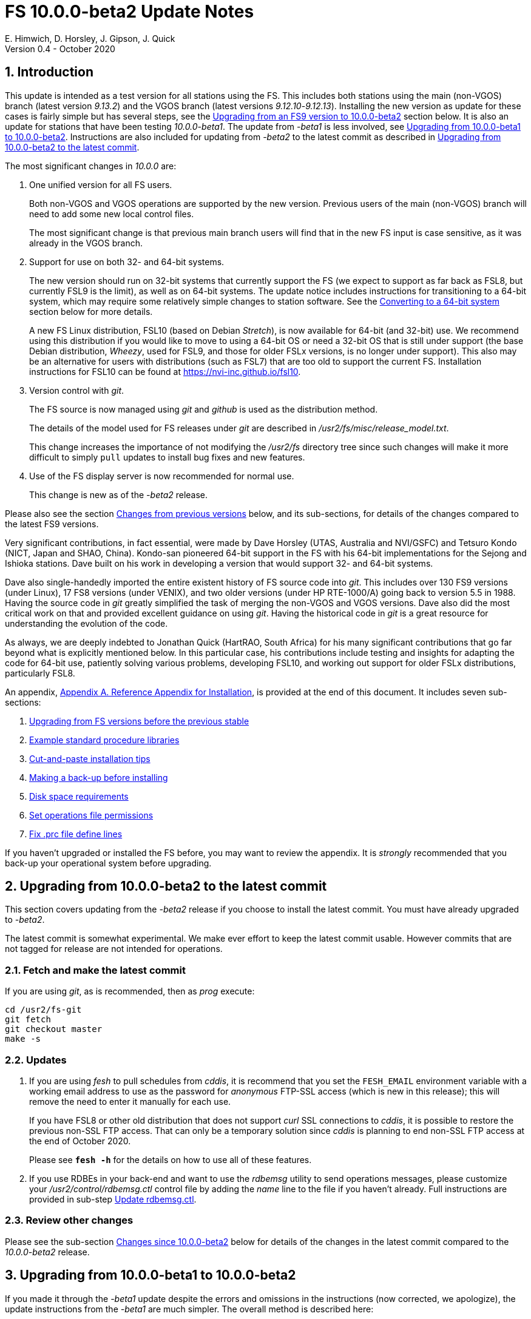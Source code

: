 //
// Copyright (c) 2020 NVI, Inc.
//
// This file is part of VLBI Field System
// (see http://github.com/nvi-inc/fs).
//
// This program is free software: you can redistribute it and/or modify
// it under the terms of the GNU General Public License as published by
// the Free Software Foundation, either version 3 of the License, or
// (at your option) any later version.
//
// This program is distributed in the hope that it will be useful,
// but WITHOUT ANY WARRANTY; without even the implied warranty of
// MERCHANTABILITY or FITNESS FOR A PARTICULAR PURPOSE.  See the
// GNU General Public License for more details.
//
// You should have received a copy of the GNU General Public License
// along with this program. If not, see <http://www.gnu.org/licenses/>.
//

= FS 10.0.0-beta2 Update Notes
E. Himwich, D. Horsley, J. Gipson, J. Quick
Version 0.4 - October 2020

//:hide-uri-scheme:
:sectnums:
:sectnumlevels: 4
:experimental:

:toc:
:toclevels: 4

== Introduction

This update is intended as a test version for all stations using the
FS. This includes both stations using the main (non-VGOS) branch
(latest version _9.13.2_) and the VGOS branch (latest versions
_9.12.10_-_9.12.13_). Installing the new version as update for these
cases is fairly simple but has several steps, see the
<<Upgrading from an FS9 version to 10.0.0-beta2>>
section below.
It is also an update for stations that have been
testing _10.0.0-beta1_. The update from
_-beta1_ is less involved, see
<<Upgrading from 10.0.0-beta1 to 10.0.0-beta2>>.
Instructions are also included for updating from _-beta2_ to
the latest commit as described in
<<Upgrading from 10.0.0-beta2 to the latest commit>>.

The most significant changes in _10.0.0_ are:

. One unified version for all FS users.

+

Both non-VGOS and VGOS operations are supported by the new version.
Previous users of the main (non-VGOS) branch will need to add some new
local control files.

+

The most significant change is that previous main branch users will
find that in the new FS input is case sensitive, as it was already
in the VGOS branch.

. Support for use on both 32- and 64-bit systems.

+

The new version should run on 32-bit systems that currently support
the FS (we expect to support as far back as FSL8, but currently FSL9
is the limit), as well as on 64-bit systems. The update notice
includes instructions for transitioning to a 64-bit system, which may
require some relatively simple changes to station software. See the
<<Converting to a 64-bit system>> section below for more details.

+

A new FS Linux distribution, FSL10 (based on Debian _Stretch_), is now
available for 64-bit (and 32-bit) use. We recommend using this
distribution if you would like to move to using a 64-bit OS or need a
32-bit OS that is still under support (the base Debian distribution,
_Wheezy_, used for FSL9, and those for older FSLx versions, is no longer under
support). This also may be an alternative for users with distributions
(such as FSL7) that are too old to support the current FS.  Installation
instructions for FSL10 can be found at
<https://nvi-inc.github.io/fsl10>.

+

. Version control with _git_.

+

The FS source is now managed using _git_ and _github_ is used as
the distribution method.

+

The details of the model used for FS releases under _git_ are
described in _/usr2/fs/misc/release_model.txt_.

+

This change increases the importance of not modifying the
_/usr2/fs_ directory tree since such changes will make it more
difficult to simply `pull` updates to install bug fixes and new
features.

. Use of the FS display server is now recommended for normal use.

+

This change is new as of the _-beta2_ release.

Please also see the section <<Changes from previous versions>> below,
and its sub-sections, for details of the changes compared to the
latest FS9 versions.

Very significant contributions, in fact essential, were made by Dave
Horsley (UTAS, Australia and NVI/GSFC) and Tetsuro Kondo (NICT, Japan
and SHAO, China). Kondo-san pioneered 64-bit support in the FS with
his 64-bit implementations for the Sejong and Ishioka stations. Dave
built on his work in developing a version that would support 32- and
64-bit systems.

Dave also single-handedly imported the entire existent history of FS
source code into _git_. This includes over 130 FS9 versions (under
Linux), 17 FS8 versions (under VENIX), and two older versions (under HP
RTE-1000/A) going back to version 5.5 in 1988.  Having the source code
in _git_ greatly simplified the task of merging the non-VGOS and VGOS
versions. Dave also did the most critical work on that and provided
excellent guidance on using _git_. Having the historical code in _git_
is a great resource for understanding the evolution of the code.

As always, we are deeply indebted to Jonathan Quick (HartRAO, South
Africa) for his many significant contributions that go far beyond what
is explicitly mentioned below. In this particular case, his
contributions include testing and insights for adapting the code for
64-bit use, patiently solving various problems, developing FSL10, and
working out support for older FSLx distributions, particularly FSL8.

An appendix, <<Appendix A. Reference Appendix for Installation>>, is provided at
the end of this document.  It includes seven sub-sections:

. <<Upgrading from FS versions before the previous stable>>
. <<Example standard procedure libraries>>
. <<Cut-and-paste installation tips>>
. <<Making a back-up before installing>>
. <<Disk space requirements>>
. <<Set operations file permissions>>
. <<Fix .prc file define lines>>

If you haven't upgraded or installed the FS before, you may want to
review the appendix.  It is _strongly_ recommended that you back-up your
operational system before upgrading.

== Upgrading from 10.0.0-beta2 to the latest commit

This section covers updating from the _-beta2_ release if you
choose to install the latest commit. You must have already upgraded to
_-beta2_.

The latest commit is somewhat experimental.  We make ever effort to
keep the latest commit usable. However commits that are not tagged for
release are not intended for operations.

=== Fetch and make the latest commit

If you are using _git_, as is recommended, then as _prog_
execute:

             cd /usr2/fs-git
             git fetch
             git checkout master
             make -s

=== Updates

. If you are using _fesh_ to pull schedules from _cddis_, it is
recommend that you set the `FESH_EMAIL` environment variable with a
working email address to use as the password for _anonymous_ FTP-SSL
access (which is new in this release); this will remove the need to
enter it manually for each use.
+

If you have FSL8 or other old distribution that does not support
_curl_ SSL connections to _cddis_, it is possible to restore
the previous non-SSL FTP access. That can only be a temporary solution
since _cddis_ is planning to end non-SSL FTP access at the end of
October 2020.
+

Please see `*fesh -h*` for the details on how to use all of these
features.

. If you use RDBEs in your back-end and want to use the _rdbemsg_
utility to send operations messages, please customize your
_/usr2/control/rdbemsg.ctl_ control file by adding the _name_ line to
the file if you haven't already.  Full instructions are provided in
sub-step <<Update rdbemsg.ctl>>.

=== Review other changes

Please see the sub-section <<Changes since 10.0.0-beta2>> below
for details of the changes in the latest commit compared to the
_10.0.0-beta2_ release.

== Upgrading from 10.0.0-beta1 to 10.0.0-beta2

If you made it through the _-beta1_ update despite the errors and
omissions in the instructions (now corrected, we apologize), the
update instructions from the _-beta1_ are much simpler. The overall
method is described here:

=== Fetch and make the release

If you are using _git_ as is recommended, then as _prog_
execute:

             cd /usr2/fs-git
             git fetch
             git checkout -q 10.0.0-beta2
             make -s

=== Recompile station code

Recompile your station code. If your _/usr2/st/Makefile_ is
set-up in the usual way, then as _prog_ execute:

             cd /usr2/st
             make rmdoto rmexe all

=== Reboot upgrading from -beta1

IMPORTANT: Reboot the computer.  This is important for initializing shared
memory for the new version.

=== Login in as oper

The remaining steps assume you are logged in as _oper_.

=== Update control files from 10.0.0-beta1

. If your old version before the _-beta1_ update was _9.12.12_, you
should review the steps in <<Update control files>>. In particular,
there were two changes related to that old version to review:

.. In <<Copy control files>>, your _clpgm.ctl_ file may have been
needlessly overwritten. We think is is unlikely that any local
customizations were lost, but if they were, we apologize. Hopefully
you made a backup before trying the update. In which case, you should
be able to recover the file from the backup. Otherwise, hopefully the
changes needed are small. Additional changes to _clpgm.ctl_ are
covered farther below.

.. In <<Update equip.ctl>>, you may have ended up with extra lines
at the end of _equip.ctl_ because, according to the
_-beta1_ installation instruction, the FiLa10G input
select lines (including the comment line) were added
after the BBC3 configuration lines (including the
comment line) and extra DBBC3 configuration lines were
added. Presumably you have already sorted this out
because the FS would probably not have run if the file
was changed as previously described. If you have not
sorted this out, the change that is needed is to move
the FiLa10G input select lines before the DBBC3
configuration lines and to delete any additional lines
after the DBBC3 configurations lines. In case it is
helpful, more detail is provided in sub-step <<Review control files>>.

. There were two changes to the _clpgm.ctl_ control file:

.. The flags for the _monX_ programs in _clpgm.ctl_ have
changed from `a` to `d`.
+
Please check the file to see if those lines are present. If so, and the second field is `a`, please change it to `d` for each occurrence.

.. The line for the _scnch_ window has been generalized to
cover Mark 5 recorders as well as Mark 6.
+

Please update your file accordingly after comparing to the
new default:

             cd /usr2/control
             diff clpgm.ctl /usr2/fs/st.default/control

. In the _stpgm.ctl_ control file, the line for
the _scnch_ window has been generalized to cover Mark 5
recorders as well as Mark 6.
+
Please update your file accordingly after comparing to the
new default:

             cd /usr2/control
             diff stpgm.ctl /usr2/fs/st.default/control

. If you use RDBEs in your back-end and want to use the
_rdbemsg_ utility to send operations messages, please
customize your _/usr2/control/rdbemsg.ctl_ control file.
In particular, you should add the _station_ line to the
file.  Full instructions are provided in sub-step <<Update rdbemsg.ctl>>,
which is a new sub-step since _-beta1_.
+

NOTE: The instructions at <<Update rdbemsg.ctl>> also include setting
the `name` line in _rdbemsg.ctl_. That setting is not available as of
_-beta2_; it is provided in a later update. However, setting it for
_-beta2_ is benign and forward compatible.

=== Update .prc files from 10.0.0-beta1

If you initially upgraded from _9.13.2_, there is an optional
clean-up of your `calonnf`, `calonfp`, `caloffnf`, and
`calofffp` procedures, probably located in your _point_
procedure library in sub-step <<Remove extra if commands>>.

=== Other updates

. Please review sub-step <<Set FS_DISPLAY_SERVER>>. This sub-step did not exist for the
_-beta1_ release.  It contains information about making use
of the display server the default, which is strongly
recommended.

. Please review sub-step <<Update .Xresources>>. This sub-step did not exist for the
_-beta1_ release.  It contains information about updates
needed to the _~/.Xresources_ files for _oper_ and _prog_.
Please follow those directions.

. If you have installed the _-beta1_ as part of installing
FSL10, you can optionally rearrange your _.bashrc_ and _.profile_
files to agree with the new default.
+
As _oper_, you can find the differences between your
_~/.bashrc_ and _~/.profile_ files and the new defaults using, e.g.,:
+

             cd
             diff .bashrc  /usr2/fs/st.default/oper
+
The main changes are:

.. Move certain commands within _~/.bashrc_ so they are only used by interactive shells.
.. Move `unset TMOUT` from _~/.profile_ to _~/.bashrc_.
.. Enable the display server in _~/.profile_, as also mentioned above.

+
Likewise you can do this similarly for _prog_ (and any AUID
accounts if you are using those).

. If you updated to a 64-bit platform and installed the _go_
language as part of that, according to sub-step
<<Installing latest go language>>, then
you should register for _golang_ announcements as is now
described in that sub-step.

=== Review other changes

Please see the sub-section <<Changes since 10.0.0-beta1>> below
for details of the changes in 10.0.0-beta2 compared to the
10.0.0-beta1 release.

== Upgrading from an FS9 version to 10.0.0-beta2

This section covers upgrading from FS9, which was always 32-bit
only, to _10.0.0-beta2_.  However, this section is also utilized when
converting to a 64-bit system, as described in
<<Converting to a 64-bit system>>.
To accommodate that, there are few embedded
references to handle 64-bit systems. Otherwise the instructions are
completely independent which type of system they are being used for.

There are two possible paths for upgrading:

. Upgrading from a main branch version. The main branch versions
are numbered _9.13.x_ and _9.11.x_ or older.  Specifically, versions
_9.12.x_ are not part of the main branch.  If you are upgrading
from a main branch version, it is assumed that upgrade is from
_9.13.2_, the previous stable release.  If you have a main branch
version older than version _9.13.2_ you should upgrade to _9.13.2_
first, please refer to appendix sub-section
<<Upgrading from FS versions before the previous stable>>
for more information.

. Upgrading from a VGOS branch version.  The VGOS branch versions
are numbered _9.12.x_.  The instructions provided in this section,_
below, are for installing as an upgrade to versions
_9.12.10_-_9.12.13_, the latest VGOS branch releases. As far as we
know, no other VGOS versions are in use.  If you have a different
version, please email Ed for more information.

The upgrade instructions for the update from the old main branch and
the old VGOS branch differ only in the step
<<Update control files>>. The
installation steps for upgrading are:

=== Back-up your operational system

Having a back-up to return to
will allow you to continue operations in case something goes
wrong with the installation.  For more details, please see
appendix sub-section <<Making a back-up before installing>>.

NOTE: If you are using FSL10 with a RAID, that sub-section points you to the
improved backup and test procedure that is available with
that distribution.

NOTE: That sub-section also includes a description of how to
preserve your operational files and switch back and forth
between an operational and a test set-up by changing
symbolic links.

=== Login as root

Login as _root_.

=== Download the FS

Place a copy of the FS _git_ repository to the _/usr2_ directory on
your computer. For example, you might do the following:

       cd /usr2
       git clone https://github.com/nvi-inc/fs.git fs-git

or alternatively, if you are using FSL8 or other old Linux
distribution, or otherwise need to use _ssh_ instead:

       cd /usr2
       git clone git@github.com:nvi-inc/fs fs-git

NOTE: Using _ssh_ requires you to have a _gitub_ account and for you
to add an _ssh_ public key from your machine's _root_ account to your _github_ account. For more information, go to
https://github.com/join and
https://docs.github.com/en/free-pro-team@latest/github/authenticating-to-github/adding-a-new-ssh-key-to-your-github-account.

=== Checkout the release

Checkout the _-beta2_ release from the local repository:

       cd fs-git
       git checkout -q 10.0.0-beta2

=== Set the /usr2/fs link

Set the link for the new FS version:

       cd /usr2/fs-git
       make install

Answer `y` to confirm installation.

NOTE: This step will change your _/usr2/fs_ symbolic to point to
           _/usr2/fs-git_. You will need to change the link manually
           to switch back to your old version.

The `make install` command may create and possibly rename some
existing directories if the FS was never installed on this system
before.  However, if you are using this step as part of upgrading
on your 32-bit system (this step is not used on a 64-bit system
you may be converting to), this should not be an issue.

=== Fix file permissions

Having the wrong ownership and/or permissions on the operational
files (procedure libraries, control files, schedules, and logs)
can cause errors during FS operations.  For a full discussion,
please refer to appendix sub-section <<Set operations file permissions>>.
For stations where all the operational files are
expected to owned by user _oper_ in group _rtx_, with permissions
(`ug+rw,o+r,o-w`) the following command will enforce this (note
that the _execute_/_search_ bits are not changed):

       /usr2/fs/misc/fix_perm

Answer `y` to the prompt if you wish to proceed. It is recommended for most stations.

=== Login as prog

IMPORTANT: Logout as _root_, and login as _prog_.

=== Set compiler

Starting with version 10.0.0, the standard
FORTRAN compiler for use with the FS is _f95_ (_gfortran_) and
we recommend that you use it. On the 32-bit systems you can
still use _fort77_, but you should only use it if you either
you don't have _f95_ or if you have FORTRAN station code that
is too difficult to convert to _f95_, see step <<Update station programs>> for more
details.

To select _f95_ as your compiler, you will need to set the
`FC` variable to this value. If your shell is _tcsh_ you can
use:

          setenv FC f95

If your shell is _bash_, you can use:

          export FC=f95

NOTE: For beta testing on a 32-bit system, you may not want to
make this change permanent since it is incompatible with
pre-_10.0.0_ versions.

To make this change permanent, you should add the appropriate
command to the appropriate _rc_ file depending on your login
shell: _~prog/.login_ for _tcsh_ or probably _~prog/.profile_
for _bash_.

=== Make the FS

          cd /usr2/fs
          make >& /dev/null

and then

          make -s

to confirm that everything compiled correctly (no news is good
news).

=== Update station programs

This step is for modifying your station programs in _/usr2/st_.  There
are two possible issues:

==== Case sensitive strings in antenna= commands

In FS9 versions, the strings used in `antenna=...` commands were always
converted to uppercase before being sent to _antcn_.  An part of the FS
input being case sensitive that this no longer happens.  If your
antenna, or your side of the antenna interface, requires that the
strings passed by the `antenna=...` command are uppercase, you have
two options:

. Convert your code. For simple backward compatibility,
change you _antcn_ program to always convert the
`antenna=...` strings to upper case. Alternatively, make
your code case insensitive.

. Convert the strings in your `antenna=...` commands
wherever they occur: SNAP procedures, SNAP schedules,
external programs, or scripts, to upper case. Field system
input is now case sensitive.

The former choice is probably the easier, but in some
cases the second  may be better. If you have questions about which to
use and how to do it, please email Ed.

==== Conversion of FORTRAN code

If you have station programs in
FORTRAN, please email Ed so he is
aware, but basically you have two options (also see step <<Set compiler>>):

. Change to using _f95_ for both the FS and your station
FORTRAN programs.   It is recommended that
you follow this approach for 32-bit systems and it is
necessary when moving to a 64-bit system.
+

You will need to adapt your __Makefile__-s
to use the same compiler options as the FS, which can be
found in _/usr2/fs/include.mk_.
As a first cut, it may work to add the following two lines
to your __Makefile__-s for FORTRAN programs:

    FFLAGS  += -ff2c -I../../fs/include -fno-range-check -finit-local-zero -fno-automatic -fbackslash
    FLIBS   += -lgfortran -lm

. Continue to use _fort77_ for both the
FS and your station programs. You should follow this approach _only_ if
you are on a 32-bit system and it is too difficult to convert to
_f95_.

=== Make local software

If _/usr2/st/Makefile_ is set-up in the standard way, you can do this with:

       cd /usr2/st
       make rmdoto rmexe all

NOTE: At this point, you are only trying to verify the code will _make_
successfully.  You may still need to debug it in the step <<Test the FS>>
below.

=== Reboot

IMPORTANT: Reboot the computer.  This is important for initializing shared
memory for the new version.

=== Login as oper

The remaining steps assume you are logged in as _oper_.

=== Update control files

This step is for updates to the local control files. There are five
sub-sections.  Differences for updating from different versions are
noted.  Please read all cases in each sub-section carefully to make
sure you find all the cases for your old version; sometimes an old
version is included in more than one case in a sub-section.

==== Update stcmd.ctl

The non-comments lines need another digit added to the
subroutine number. This sub-step is only need for updates from
_9.13.2_. You can fix your file with the commands:

  cd /usr2/control
  /usr2/fs/misc/cmdctlfix6 stcmd.ctl

You may also want to expand the (typically) second comment
line to correspond to the new format by adding a `U` after
character 18 to read as:

    *COMMAND     SEG SUBPA BO

==== Copy control files

You will need to execute the following commands to copy new
files that are needed (cut-and-paste is your friend). There
are three cases depending on what your old version was:

. Old versions _9.12.10_ and _9.12.11_:

               cd /usr2/control
               cp /usr2/fs/st.default/control/clpgm.ctl .
               cp /usr2/fs/st.default/control/rdbemsg.ctl .

. Old versions _9.12.12_ and _9.12.13_:

               cd /usr2/control
               cp /usr2/fs/st.default/control/rdbemsg.ctl .

. Old version _9.13.2_:

               cd /usr2/control
               cp /usr2/fs/st.default/control/dbba2.ctl .
               cp /usr2/fs/st.default/control/mk6c?.ctl .
               cp /usr2/fs/st.default/control/monit6.ctl .
               cp /usr2/fs/st.default/control/rdbc?.ctl .
               cp /usr2/fs/st.default/control/rdbe.ctl .
               cp /usr2/fs/st.default/control/rdbemsg.ctl .

==== Update equip.ctl

Add lines at the end: the
FiLa10G input select and the DBBC3 configuration lines.  There
are three cases, please check which applies for you.  In any
event, you should compare your _equip.ctl_ to the example as
described when you get to sub-step <<review-control-files,Review control files>>, to make sure there are
no duplicated lines or other problems caused by the commands
in this current sub-step, i.e., <<update-equip.ctl,Update equip.ctl>>.

. If your old version was _9.12.10_ or _9.12.11_, you will need
to add the final four lines of the example _equip.ctl_
file to yours:

  cd /usr2/control
  tail -n 4 /usr2/fs/st.default/control/equip.ctl >>equip.ctl

. If your old version was _9.12.12_ or _9.12.13_, you will need
to insert two lines before the final two lines.  This is
covered in sub-step <<Review control files>> below.

. If your old version was _9.13.2_, you will need to add the
final two lines of the example _equip.ctl_ file to yours:

  cd /usr2/control
  tail -n 2 /usr2/fs/st.default/control/equip.ctl >>equip.ctl

==== Review control files

You should compare your versions of the following files:

. _clpgm.ctl_
. _equip.ctl_
. _stpgm.ctl_

to the examples, e.g., using:

          cd /usr2/control
          diff clpgm.ctl /usr2/fs/st.default/control/ | less

and consider whether and what changes you should make to your
copies.

The following is a list of changes in these files. You will
need to make the corresponding changes to your copies of the
files.

===== Review clpgm.ctl

You may be able to just replace your copy with the new one.

. Old versions _9.12.10_ and _9.12.11_:
+
This file was not present so the new default version (copied by
commands in sub-step <<Copy control files>> above) should not
require modification.

. Old versions _9.12.12_, _9.12.13_, and _9.13.2_:
+
The `-title ...`  parameter for each
window was removed so that it is uniquely
supplied by the _.Xresources_ file. The _xterm_
program was added. The value of the `-name`
parameter for _erchk_ was changed from `ERRORS`
to `erchk`.
+
New lines were added for the useful
display window _scnch_, and the useful RDBE
display windows: _monit6_, and _monX_
(_X_=[_a_-_d_]). The _xterm_ program was added. The
_monan_ program was added to the default since
it is used at several sites. The value of the
`-name` parameter for _erchk_ was changed from
`ERRORS` to `erchk`.

===== Review equip.ctl

This file has the most complicated changes.
Please read all clauses to make sure you see
all that apply to your old version. The first
sub-section covers changes to non-comment lines; the
second, comments. The former are essential. The
later are in some sense optional, especially
when they refer to equipment you don't (or
never will) have. However, changing them now
may help avoid confusion at a later date.

======  Non-comment lines

.  Old versions _9.12.10_-_9.12.13_:
+
The line for DBBC PFB version was changed to have a
minimum version number of `v15_1`. The line is
shown here with the typical preceding comment:

    *DBBC PFB version
    v15_1    v15_1 or later
+
The line that defines the DBBC2 CoMo configuration was changed. Please
see item (12) in the installation instructions in _/usr2/fs/misc/fs91119up.txt_ for
full details on handling this. However, the following commands will
probably make the needed change if you don't have a DBBC2 or if your
DBBC2 configuration is four CoMos with one Core per CoMo:

  cd /usr2/control
  /usr2/fs/misc/dbbc_equip '1 1 1 1' equip.ctl
+
If the script prints a warning about the number
of IF power conversions being incorrect, the
issue must be resolved before continuing,
either by adjusting the number of power
conversions, adjusting the CoMo configuration,
or both.

. Old versions _9.12.10_ and _9.12.11_:
+
A FiLa10G input select line was added, but
sub-step <<Update equip.ctl>> above should have handled that.

. Old versions _9.12.12_ and _9.12.13_:
+
A "stanza" (actually one comment and one FiLa10G
input select line) was inserted before the
final "stanza" (typically one comment and one
DBBC3 configuration line). An example of the
lines inserted can be found near the end of the
default example _/usr2/fs/st.default/control/equip.ctl_ file. They are
listed here as well (one comment and one
FiLa10G input select line):

    *FiLa10G input select, one of: vsi1, vsi2, vsi1-2, vsi1-2-3-4, gps, tvg
    vsi1-2

. Old versions _9.12.10_, _9.12.11_, and _9.13.2_:
+
A new line for the DBBC3 configuration was added at the end, but sub-step
<<Update equip.ctl>>  above should have handled that.

====== Comment lines

. All old versions:
+
Compared to all old versions, comment lines
were added or modified for new equipment type
options.
+
. Old versions _9.12.10_-_9.12.13_:
+
The trailing comment on the line for the met. device was
reworded.

. Old versions _9.12.10_-_9.12.13_:
+
The comment lines describing the available clock
rates was completely rewritten and greatly
expanded, and an additional clock rate (`128`)
was appended to the end of the comment on
the clock rate line itself.

===== Review stpgm.ctl

. All old versions
+
The line for _erchk_ line was updated and new lines were
added for _monit2_, and _scnch_ for when the
display server is in use. Using the display
server is now the default and strongly
recommended.
+
IMPORTANT: If you are _not_ planning to use the FS display
server, we recommend you comment out the lines
for _erchk_, _mont2_, and _scnch_. If they are
used without the display server and they are
accidentally closed, the FS will be killed.
+
The new line for _erchk_ differs from the previous
commented version with the addition of the
`-name erchk` parameter and removal of the
`-title ...` and `-geom ...` parameters, so
that the latter two are uniquely supplied by
the _.Xresources_ file.
+
If you are using the display server you may
want to add other _monitX_ programs. If so, you
may also want to add resources for them (if
 they aren't already there) in the
_~/.Xresources_ files for _oper_ and _prog_.

==== Update rdbemsg.ctl

If you have RDBEs for your back-end and will use the _rdbemsg_
utility to send operations messages, you will need to
customize your _/usr2/control/rdbemsg.ctl_.

. You will need to update the `station` two letter code (lower
case) and the `name` station name to your station's values. The
station name is usually defined in the
_/usr2/control/location.ctl_ file.

. If you don't have a _HubPC_ (_mci_) node for front end monitor
and control, you should comment out that line.

. You should set the addresses for the RBDE-A (`R-A`) through RDBE-D
(`R-D`). The example file uses aliases, _rdbea_ through _rdbed_, that
you can define in _/etc/hosts_.  Likewise, if you have an _mci_ node,
you should set its alias, _hubpc_, in _/etc/hosts_. (It is usually
necessary to have _root_ access to modify _/etc/hosts_.)  Alternatively
of course, you can use any scheme you prefer for defining these
addresses in _rdbemsg.ctl_.

. The default email address `to` is for the `ivs-vgos-ops` mail
list. You can of course change that to whatever you like. You
can also temporarily over-ride the address in the _rdbemsg_
utility itself.

=== Update .prc files

This step is for updates to your SNAP _.prc_ procedure libraries.
Only one change is required: converting from using the _go_
FS program to _rte_go_. A second change is
optional and only relevant if upgrading from _9.13.2_: removing
`if=cont_cal,,` from the `fivpt` and `onoff` procedures for
`calon` and `caloff` procedures. These two changes are described next:

==== Convert from go to rte_go

Convert use of the old FS _go_ program to use _rte_go_. This
change came about because the compiler for the _go_ language
conflicts with the old program name _go_. This change is necessary even if
you do not have the _go_ language compiler installed.

To make this change for all your _.prc_ procedure libraries,
execute:

           cd /usr2/proc
           /usr2/fs/misc/go_fix *.prc

Files that are changed will have a pre-change back-up copy
with the extension _.bak_.

==== Remove extra if commands

This sub-step is optional and only relevant if you are upgrading
from _9.13.2_. You can remove the `if=cont_cal,,` as a prefix from before the
`calon` and `caloff` commands in you `calonnf`, `calonfp`,
`caloffnf`, and `calofffp` procedures, probably located in your
_point_ procedure library. This is just a clean-up and not
making this change will have no impact.

=== Miscellaneous FS related changes

There are two changes: set the `FS_DISPLAY_SERVER` environment variable
for _oper_ and _prog_ (this is only needed if you were not running the
FS display server before) and update the _~/.Xresources_ file for the
_oper_ and _prog_ accounts.

==== Set FS_DISPLAY_SERVER

Set the `FS_DISPLAY_SERVER` environment variable for _oper_ and
_prog_.  This will make using the display server the default for
your system.  We strongly recommend this, but if it is not suitable
for you for some reason you can skip this.  If you are
already using the display server, you can also skip this sub-step.

IMPORTANT: If you don't use the
display server, you will probably need to update the _stpgm.ctl_ file for that
case as described in sub-step <<Review stpgm.ctl>> above.

If _oper_ uses the _bash_ shell then in the _~oper/.profile_
file, you can uncomment or insert

          export FS_DISPLAY_SERVER=on

If _oper_ uses the _tcsh_ shell then in the _~oper/.login_
file, you can uncomment or insert

          setenv  FS_DISPLAY_SERVER on

You should logout and login again after making this change.

Please make the corresponding change for _prog_ while logged
in as _prog_.

==== Update .Xresources

Update the _~/.Xresources_ file for the _oper_ and _prog_
accounts.  The main change was to add values for the `erchk`,
`scnch`, and _helpsh_  windows.  There were some minor changes
for other windows, but what to use for the changed values may
depend on the resolution of your display.  The example values
worked well for an FSL10 installation on a system with a
non-GPU CPU.

As _oper_, you can find the differences between your file and
the example file with:

  cd
  diff .Xresources /usr2/fs/st.default/oper

Please make any changes to your file that you find
appropriate, but at a minimum you should probably add the
lines for _erchk_, _scnch_, and _helpsh_ if not already
present. You will need to logout and login again (or reload
the X-resources a different way) for the changes to become
effective.

All the new lines are at the end of the file, if need to add
lines for _monit6_, _erchk_, _scnch_, and _helpsh_, you can
use:

  cd
  tail -n 24 /usr2/fs/st.default/st.default/oper/.Xresources >>.Xresources

To add lines for just _erchk_, _scnch_, and _helpsh_, you can
use:

  cd
  tail -n 20 /usr2/fs/st.default/st.default/oper/.Xresources >>.Xresources

To add lines for just _helpsh_, you can
use:

  cd
  tail -n 6 /usr2/fs/st.default/st.default/oper/.Xresources >>.Xresources

You can update _prog_'s _.Xresources_ file similarly, but you
will need to be logged in as _prog_.

=== Miscellaneous FSLx changes

None are required for this update.

===  Test the FS

NOTE: If you are following the process in this step on your
32-bit system as part of converting to 64-bit (section <<Converting to a 64-bit system>>
below), you may prefer to only do a quick check now and
save extensive testing until you are verifying the 64-bit
installation. You could always go back and do more testing
on the 32-bit system to help resolve the origin of problems
that are noticed on the 64-bit system.

Generally speaking, a fairly thorough test is to run a test
experiment.  Start with using _drudg_ to rotate a schedule,
_drudg_-ing it to make _.snp_ and _.prc_ files, making listings,
and any other pre-experiment preparation and tests you normally
do, then execute part of schedule, and perform any normal
post-experiment plotting and clean-up that you do.  The idea here
is to verify that everything works as you expect for normal
operations.

=== Consider when to update your back-ups

NOTE: This step may not be appropriate if you are beta testing
since the beta test versions are not intended for
operations.

It would be prudent to wait until you have successfully run an
experiment or two and preferably received word that the
experiment(s) produced good data.  The chances of needing to use
your back-up should be small.  If something does happen, you can
copy the back-up to the (now assumed bad) updated disk.  You can
then either use the restored disk or apply the FS update again.
The FSL10 test procedure has more options for recovery.  Managing
this is a lot easier and safer if you have a third disk.

== Converting to a 64-bit system

To upgrade your installation to 64-bit, the easiest approach is
probably to first upgrade the FS installation on your 32-bit system to
run FS _10.0_, then transfer it to a 64-bit system. This will allow you
verify the upgrade before trying to transfer it.

An alternate method is to copy the station files from your 32-bit
system and then perform the upgrade. This will allow you to upgrade
without modifying your existing system.  These two methods only differ
in when the files are copied to the new machine, as described in
<<Transferring files>> below, and when the update instructions in
in <<Upgrading from an FS9 version to 10.0.0-beta2>>
above are used, in
<<Copying files>> or <<Finishing up>>.

The instructions below assume that the existing system you are using
has a standard FS configuration in terms of symbolic links and
directories.  If your system is different, you will need to adjust
what you do accordingly, but you may still find the outline of steps
useful.

Please follow these steps:

=== Install a 64-bit system

Install a 64-bit system on a different (hopefully new) computer. We
recommend https://nvi-inc.github.io/fsl10/, which is based on Debian _Stretch_ and tuned for FS use.

NOTE: Despite what the URL above says about which version of the FS to
check-out, at this time you should check-out _10.0.0-beta2_,

You can install a different distribution. However, we can't
provide as much support in that case. The FSL10 distribution is
tuned to provide a complete platform for running the FS. For other
distributions you may have to make adjusts for several things that
an FSL10 installation provides, including:

- which packages are installed
- required user accounts and groups

=== Rename default directories

. Rename the existing default station specific FS related directories
on the 64-bit computer to get them out of the way:

      cd /usr2
      mv control   control.DEFAULT
      mv sched     sched.DEFAULT
      mv proc      proc.DEFAULT

. If you use the _/usr2/tle_files_ directory on your old computer,
you should rename the one on the 64-bit computer:

      cd /usr2
      mv tle_files tle_files.DEFAULT

. If your station software is in _/usr2/st-0.0.0_ on your old computer,
you should rename the one on the 64-bit computer:

      cd /usr2
      mv st-0.0.0  st-0.0.0.DEFAULT

. The _log_ directory were not included above, since it should
essentially be empty on the new computer, but could also be
renamed if you prefer:

      cd /usr2
      mv log       log.DEFAULT

=== Transferring files

For transferring your files, there are two options:

. If you are upgrading your installation on your old computer
first, please follow the directions in section
<<Upgrading from an FS9 version to 10.0.0-beta2>> above for
your old system. Then return here and follow the steps in
<<Copying files>> below.

. If you are not upgrading your old computer first, proceed
directly to <<Copying files>> below.

In either case, proceed to <<Handling station code>> after copying your files.

==== Copying files

Your station specific FS related files can be copied from the old
computer using any convenient method.  If both systems are on the
network this can be particularly easy. The following example sub-steps use
this approach. You should replace the example host name _old_ (and in
file names) with your old system's host name. You may need to provide
the appropriate password for each _scp_ command (if so, you can
simplify the process by coping your 64-bit computer's _root_ _ssh_
keys to the old machine with _ssh-copy-id_ first). These commands must
be executed as _root_, and except where noted, from the 64-bit system.

. Transfer operations directories:

.. Transfer _control_, _sched_, and _proc_:

       cd /usr2
       scp -pqr oper@old:/usr2/control .
       scp -pqr oper@old:/usr2/sched .
       scp -pqr oper@old:/usr2/proc .
+
Note that your _sched_ and _proc_ directories could be
large and take a significant amount of time to transfer.

.. Transfer _log_:
+
It can be useful to have your old log files on the new
computer, but that transfer could be even larger:

  cd /usr2
  scp -pqr oper@old:/usr2/log .

.. Transfer _tle_files_:
+
If you use the _/usr2/tle_files_ directory on your old
computer, you can also transfer it:

  cd /usr2
  scp -pqr oper@old:/usr2/tle_files .

. Fix the permissions on the operations directories/files you
transferred. You can fix their permissions and ownerships
to the standard with:

  /usr2/fs/misc/fix_perm
+
Answer `y` to confirm.
+
If you don't have a _/usr2/tle_files_ directory, you will
get a message that there is no such directory. That is
benign unless you expect such a directory to be there.

. Make back-up copies of the operational directories. This
sub-step is optional but may be useful so that there are
unmodified copies of the directories from the old machine
to use for reference:

  cd /usr2
  cp -a proc      proc-old
  cp -a control   control-old
  cp -a sched     sched-old
+
and possibly:

  cd /usr2
  cp -a log       log-old
  cp -a tle_files tle_files-old

. Transfer your station software directory (and make a
reference copy). This is usually the target directory
pointed to by the _/usr2/st_ symbolic link. On your old
computer, you can find its name with:

  ls -l /usr2/st
+
In the rest of this sub-step, the target _st-1.0.0_ will be used as an
example, but you should replace it with your actual target. If your
target is _st-0.0.0_ you should rename the default on the new
computer first as described in sub-step <<Rename default directories>> above.

.. On the new computer, copy the target from the old computer to the
new computer, e.g.:

  cd /usr2
  scp -pqr oper@old:/usr2/st-1.0.0 .

.. On the new computer, set the _/usr2/st_ symbolic link to point to
the target directory:

  cd /usr2
  ln -fsn st-1.0.0 st

.. You can set its permissions and ownership for _prog_ with:

  cd /usr2
  chown -R prog.rtx st-1.0.0
  chmod -R a+r,u+w,go-w st-1.0.0

.. You can make a reference copy with:

  cd /usr2
  cp -a st-1.0.0 st-1.0.0-old

. Copy your _oper_ and _prog_ directories to the new
computer. This sub-step is optional. The FSL10 installation
made default home directories for these users on _/usr2_.
If you did not have customized content for the users on
the old computer, you could just use the versions on the
new computer. Still it may be useful to have a copy of
your old directories on the new system for reference,
especially if you realize later that there were additional
programs and files you want to use on the new system.

.. You can accomplish the transfers as _root_ using:

  cd /usr2
  scp -pqr oper@old:~ oper-old
  scp -pqr prog@old:~ prog-old

.. You probably want to set their permission and ownership so the
appropriate users are allow to access them:

  chown -R oper.rtx /usr2/oper-old
  chmod -R u+rw,go-rw /usr2/oper-old

  chown -R prog.rtx /usr2/prog-old
  chmod -R u+rw,go-rw /usr2/prog-old

+
You can customize the home directories on the new computer
to include any features you want from the old system.


. At this point you are principle done transferring files.
However, it is also possible that you may need or want
other changes such as:

.. Copy other files or programs from the old system
.. Install additional Debian packages
.. Copy/set-up additional configuration files, such as:

    /etc/hosts
    /etc/hosts.allow
    /etc/hosts.deny
    /etc/ntp.conf

+
You can use a similar process to the one above to transfer
and/or make reference copies of more files and directories.

=== Handling station code

If you have already converted your old system to FS _10.0_, you have
should have followed the directions in <<Update station programs>>.

There is one general issue, handling string passed by the `antenna=...` command.
Then you may need to use one or both of the additional sub-steps below
depending on whether you have FORTRAN and/or C station
code. You may have already handled the first two issues if you
updated on a 32-bit system first (for FORTRAN if you did not
convert to using _f95_, you will still need to do that).  In any
event, make sure your code _make_-s successfully before proceeding
to step <<Finishing up>> below. You may still need to debug it later.

==== Handling strings used in antenna=... commands

If you pass strings to your antenna, or your side of the
antenna interface, with `antenna=...` commands, you may need to
change how those strings are handled. If you have not already
done this, please see sub-step <<Case sensitive strings in antenna= commands>>
above for the details.

==== Handling FORTRAN code

. If you have FORTRAN station code, it will need to be converted
to use _f95_. If you have not already done so, please see sub-step
<<Conversion of FORTRAN code>> above for the details.  Please email
Ed if you have FORTRAN station code,
regardless of whether you have a problem converting it or not.

==== Handling C code

If you have C station code, it should work as written unless
you have declared integers that interface to the FS as `long`.
For a start at fixing those, please see
https://github.com/dehorsley/unlongify.

The following sub-steps describe how to install the _unlongify_ tool.

===== Install go language

If you haven't already, you will need to first install the _go_
language. If you are using FSL10, you can install the _go_ language in
one of two ways listed below: <<Installing golang package>> or
<<Installing latest go language>>. We recommend the first way for
those that are only using _go_ for the _unlongify_ tool. After
installing the _go_ language, continue the _unlongify_ installation
instructions starting at <<Configure prog account for go language>>.


====== Installing golang package

You can use the Debian package management system to
install _go_.  This will give you an older version of _go_
that is perfectly adequate for the task at hand and is
supported by the normal security mechanism. To install it
this way, as _root_ use:

  apt-get install golang

====== Installing latest go language

You can install the latest version of _go_, but this is
outside the normal security mechanism. In this case, you
will need to manage your own updates, which may not be
suitable for an operational environment. If you use this
method it is recommended that you sign-up for _go_
language announcements so that you will be informed when a
security update is available.  You can sign-up at
https://groups.google.com/forum/#!forum/golang-announce.

Another alternative is to delete the latest _go_ (`*rm -rf
/usr/local/go*`) after you have made _unlongify_. You can
always re-install it if you need it again.

Both the initial install and updates are handled by the
_fsadapt_ script, as _root_:

  cd /root/fsl10
  ./fsadapt

In the first window select *only* the option (i.e., only that line has a `*`):

  goinst    Install (or 'Update') Go programming language

Then press kbd:[Enter] while `OK` is highlighted. On the next screen, press kbd:[Tab]
to highlight `Cancel` and the press kbd:[Enter].

===== Configure prog account for go language

Once you have the _go_ language installed, you need to define
the `GOPATH` environment variable and include it in _prog_'s
path.  The default _~prog/.profile_ file includes two commands
(commented out by default) to accomplish these things:

 #export GOPATH=~/go
 #PATH="$GOPATH/bin:/usr/local/bin/go:$PATH"

You will need to uncomment these two lines and then logout
and log back in again as _prog_ or, in a current login session
for _prog_, re-execute the file:

....
  . ~/.profile
....

===== Install unlongify

Then you should be able to execute the installation step given
at the URL above (as _prog_):

  cd
  go get github.com/dehorsley/unlongify

Please read the _README.md_ file, which is displayed at the
URL above. Alternatively, it can be viewed at
_~/prog/go/src/github.com/dehorsley/unlongify/README.md_ where
it was installed by the above command. Please pay particular
attention to the `Note` about system calls.

Once your code _make_-s successfully proceed to step <<Finishing up>>
below. You may still need to debug the code.

=== Finishing up

As mentioned previously in <<Transferring files>>,
there are two possible paths at this point:

. If you upgraded to FS10 on your old system before copying your files
to the new systems and have made any needed changes in your station
code as described in step <<Handling station code>> above, you should
re-test your system, using the <<Test the FS>> step as a guide (from
<<Upgrading from an FS9 version to 10.0.0-beta2>>).

. If you did not upgrade your old system before copying your files,
but have now copied them and have made any needed changes in your
station code as described in step <<Handling station code>> above, you should complete
the upgrade by starting with step <<Reboot>> (from
<<Upgrading from an FS9 version to 10.0.0-beta2>>),
completing it and all the following steps.

== Changes from previous versions

Each sub-section covers both FS and _drudg_ changes since specific
versions. The changes are listed incrementally. Thus the cumulative
changes are constructed by combining the changes for the relevant
versions. A summary of the changes is given in each sub-section,
followed by a more detailed description. References such as
https://github.com/nvi-inc/fs/issues/36[#36] refer to specific issues
reported at https://github.com/nvi-inc/fs/issues.

The contents of this section are:

. <<Changes since 10.0.0-beta2>>
. <<Changes since 10.0.0-beta1>>
. <<Changes since 9.13.2>>
. <<Changes since VGOS versions>>

A complete history of changes can be found using the `git log`
command.

The file _/usr2/fs/misc/changes.txt_ contains the old history of
changes in FS9. The file _/usr2/fs/misc/VENIX_changes.txt_ contains
the old history of changes in FS8. However these two files have been
merged into the history given by `git log`.

The history of _drudg_ is also described in more detail in
_/usr2/fs/drudg/change_log.txt_.


=== Changes since 10.0.0-beta2

This sub-section covers changes in the latest commit since _-beta2_.

==== Summary of FS changes since 10.0.0-beta2

. Add _new_ifdbb_ script for (RDBE) VGOS stations.

. _fesh_ uses FTP-SSL (closes https://github.com/nvi-inc/fs/issues/36[#36]).

. The station name in _rdbemsg_ is no longer hard coded (closes
https://github.com/nvi-inc/fs/issues/62[#62]).

. Restore `help` for DBBC3 commands.
. Improvements in _fsserver_ (includes tentatively closing https://github.com/nvi-inc/fs/issues/69[#69]).
. Improvements to update notes (this document):

==== Details of FS changes since 10.0.0-beta2

. Add _new_ifdbb_ script for (RDBE) VGOS stations. This script is
intended as a tool to allow stations, and schedule writers, a way
to update schedules for changes in the _ifdbb_ procedure used by
VGOS stations, particularly those with RDBE back-ends. For RDBE
stations, the attenuation used in the signal chain, which is set
by the schedule, depends on the observing mode being used and the
conditions at the station. The provides a way to incorporate
needed changes into schedules. If the script is run without other
command line arguments, it will output "help" information.

. _fesh_ uses FTP-SSL (closes
https://github.com/nvi-inc/fs/issues/36[#36]). The use of FTP-SSL for
_cddis_ access will allow use of _cddis_ after non-SSL FTP access is
disabled there, expected at the end of October 2020. It is
recommended that the `FESH_EMAIL` environment variable be set to
avoid the need to provide an email address each time use as the
_anonymous_ FTP-SSL password.
+

If you have FSL8 or other old distribution that does not support
_curl_ SSL connections to _cddis_, it is possible to restore the
previous non-SSL FTP access by setting the `FESH_CDDIS_METHOD`
environment variable to `ftp`.  However, this method will no longer work
once non-SSL FTP access ends.
+
Please see `*fesh -h*` for the details on using these features.

. The station name in _rdbemsg_ is no longer hard coded (closes
https://github.com/nvi-inc/fs/issues/62[#62]). The station name is now
set in _rdbemsg.ctlr_ control file. Thanks to Chevo Terraza (MGO) for
reporting this.

. Restore `help` for DBBC3 commands. The selection of DBBC3 specific commands
was lost in the merge of the VGOS and main branches. It is now restored.

. Improvements in _fsserver_ (includes tentatively closing https://github.com/nvi-inc/fs/issues/69[#69]).

.. _spub_/_ssub_ occasionally froze (tentatively closing
https://github.com/nvi-inc/fs/issues/69[#69]). This may have been
caused be the byte order being wrong in buffered stream `cb` This
situation is still being monitored to verify that it is fixed.

.. Fixed `clean` function in _Makefile_.
.. Fixed _sspub_ to support more than 2^32^ messages.

. Improvements to update notes (this document).

.. Modify steps for updating to a specific commit after _-beta2_ to
use the latest commit instead. As well as being
simpler, this is part of a new approach to try to keep the update
notes current with the latest commit. It is important
to be aware that the latest commit is not a version
intended for operations. We make every effort to make sure it is
bug free, but problems may occur. Since it represents the
"bleeding edge" of development, features may not be as stable nor
use as reliable as released (tagged) versions.

.. Add missing _rdbemsg.ctl_ customization.
.. Include items added since _-beta2_.

.. Reorganized as an _.adoc_ file and now available as a web page at:
https://nvi-inc.github.io/fs/.
.. Improve structure and correct some errors from original _.txt_ version.
.. Some typo/wording fixes.

==== Summary of drudg changes since 10.0.0-beta2

_drudg_ opening message date is `2020Sep14`.

. Fix crash if `$HEAD` is the last block in a `.skd` file.

==== Details of drudg changes since 10.0.0-beta2

. Fix crash if `$HEAD` is the last block in a `.skd` file. Fixed bug in _reads.f_.

=== Changes since 10.0.0-beta1

This sub-section covers changes in _-beta2_ since _-beta1_.

==== Summary of FS changes since 10.0.0-beta1

The following is a summary of FS changes since _10.0.0-beta1_ but not
included in _10.0.0-beta2_ or later.

. Improve _fesh_ (includes closing https://github.com/nvi-inc/fs/issues/34[#34]).
. Update example _equip.ctl_ (includes closing https://github.com/nvi-inc/fs/issues/35[#35]).
. Fix some error messages (includes closing https://github.com/nvi-inc/fs/issues/43[#43] & https://github.com/nvi-inc/fs/issues/22[#22]).
. Improve _plog_.
. Restore `if` command.
. Update GPL in files.
. Remove usage of `system()` call to find _help_ file_(closes https://github.com/nvi-inc/fs/issues/40[#40] & https://github.com/nvi-inc/fs/issues/3[#3]).
. No longer set _/usr2/fs_ and _/usr2/st_ to be owned by _prog_.
. Add checking for a procedure or schedule file before attempting to open it (closes https://github.com/nvi-inc/fs/issues/45[#45]).
. Add more log header lines.
. Fix year wrap error message in procedure logging (closes https://github.com/nvi-inc/fs/issues/23[#23]).
. Fix remaining case of a closed procedure library causing a crash if
there was an attempt to execute a procedure from the library was fixed.
. Move X resources for _helpsh_ to _~/.Xresources_.
. Move unsetting of `TMOUT` environment variable for _oper_ to
    _~/.bashrc_ in the default files.
. Improve error logging for _dbbcn_.
. Improve `help` page for _tpicd_.
. Add `popen` time-out feature.
. Make use of the FS display server the default.
. Make _fsclient_ honor the `-n` flag properly (closes https://github.com/nvi-inc/fs/issues/48[#48]).
. Make _fsclient_ ignore prompt in no-X11 mode (closes https://github.com/nvi-inc/fs/issues/49[#49]).
. Add _fsserver_ improvements and log support (includes closing https://github.com/nvi-inc/fs/issues/29[#29] & https://github.com/nvi-inc/fs/issues/25[#25]).
. Eliminate `cls_chk` error from `inject_snap -w ...` command when
    an error occurs (partly closes https://github.com/nvi-inc/fs/issues/50[#50]).
. Fix labels in _gnplt_ windows that display the gain curve
    coefficients (closes https://github.com/nvi-inc/fs/issues/51[#51]).
. Improve holog/MASK.
. Fix _onoff_ for the DBBC3 rack (closes https://github.com/nvi-inc/fs/issues/52[#52]).
. Add support for DBBC3 to `if=cont_cal,...` (closes https://github.com/nvi-inc/fs/issues/54[#54]).
. Update `help` pages for _onoff_ and _fivpt_.
. Always check for day 248 problem in _setcl_ (closes https://github.com/nvi-inc/fs/issues/56[#56]).
. Change the flags for the _monX_ programs in _clpgm.ctl_ from `a`
    to `d`.
. Generalize the _scnch_ window to cover Mark 5 recorders (closes
    https://github.com/nvi-inc/fs/issues/61[#61]).
. Update _misc/release_model.txt_.
. Improve update notes (this document).

==== Details of FS changes since 10.0.0-beta1

. Improve _fesh_ (includes closing https://github.com/nvi-inc/fs/issues/34[#34]).

.. A typo in the error message for when
the schedule is already downloaded was fixed (closes https://github.com/nvi-inc/fs/issues/34[#34]). Thanks to
Morgan Goodrich (KPGO) for reporting this.

.. The internal version number was replaced with the FS version.

. Update example _equip.ctl_ (includes closing https://github.com/nvi-inc/fs/issues/35[#35]).

.. The example DBBC3
firmware is now more sensible (closes https://github.com/nvi-inc/fs/issues/35[#35]). Thanks to Eskil Varenius (Onsala)
for reporting this.

.. The minimum DBBC3 firmware version required was added in a comment.

. Fix some error messages (includes closing https://github.com/nvi-inc/fs/issues/43[#43] & https://github.com/nvi-inc/fs/issues/22[#22]).

.. Fixed errors in
_control/fserr.ctl_.  Errors in some double double-quotes (`""`)
lines and some incorrectly reused error codes were fixed (closes
https://github.com/nvi-inc/fs/issues/43[#43]).  Thanks to Alexander Neidhardt (Wettzell) for reporting
these.

.. The errors for a `tnx` command not being found when
attempting to manipulate its display setting were clarified
(closes https://github.com/nvi-inc/fs/issues/22[#22]).  Thanks to Jon Quick (HartRAO) for reporting this.

.. Error messages that should refer to the (not yet implemented)
`active_rdbes` and `active_mk6s` commands were corrected to no
longer incorrectly refer to the `rdbe_active` and `mk5_active`
commands, respectively.

.. Obsolete errors for the, no longer used, _sw.ctl_ control file
were removed.

. Improve _plog_.

.. Use of an environment variable `NETRC_DIR` was
added to support not having the _.netrc_ file in the user's home
directory was added. Please see `*plog -h*` for details on how to
use this.

.. The internal version number was replaced with the FS version.

. Restore `if` command. It had accidentally been overlooked in
_-beta1_. Thanks to Beppe Maccaferri (Medicina) for reporting
this.

. Update GPL in files. The GPL header was added to the
_holog/MASK/*.m_ and _misc/mk6in*_ scripts and removed from
_fserver/tests/convey.*_.

. Remove usage of `system()` call to find `help` files (closes https://github.com/nvi-inc/fs/issues/40[#40] &
https://github.com/nvi-inc/fs/issues/3[#3]). The `help` command no longer uses the `system()` to find the
correct `help` file to display.

. No longer set _/usr2/fs_ and _/usr2/st_ to be owned by _prog_. This
was an error in the _misc/fsinstall_ script.

. Add checking for a procedure or schedule file before attempting to
open it (closes https://github.com/nvi-inc/fs/issues/45[#45]). This change is to avoid accidentally closing
an active procedure or schedule file if the new one specified in
the `proc=...` or `schedule=...` commands, respectively, does not
exist (or has incorrect permissions).  Previously, if the files
did not exist (or did not have the correct permission), the old
file would be closed. Thanks to Jon Quick (HartRAO) for pointing
out this inconsistency.
+
The old behavior was partly a consequence of how the original file
handling worked on the HP-RTE, but is not sensible for how the
SNAP commands should work.  Note that this is a non-backward
compatible change in how the SNAP commands seem to behave.
Previously supplying a non-existent procedure or schedule file
name would cause the closure of the corresponding file. Now to
close an open procedure or schedule without opening a new one, a
null parameter must be supplied, i.e., `proc=` or `schedule=`.  As
before, the latter will not close an open schedule procedure
library.

. Add more log header lines. Log header lines were added for
`uname()` system information and the compile time value of the
`FC` environment variable were added.

. Fix year wrap error message in procedure logging (closes https://github.com/nvi-inc/fs/issues/23[#23]).
This fixed a benign and spurious error message if a log was kept
open past the end of the year and any procedures that had last
been logged in the previous year were executed again.  Thanks to
Eskil Varenius (Onsala) and Alexander Neidhardt (Wettzell) for
reporting this.

. Fix remaining case of a closed procedure library causing a crash if
there was an attempt to execute a procedure from the library was
fixed. This case could happen if the schedule that was opened was
named _station_, which would lead to the closure of an already
open schedule procedure library (there cannot be _station_
schedule procedure library since _station_ can only be opened
once).

. Move X resources for _helpsh_ to _~/.Xresources_. This allows the
geometry and other parameter of the FS `help` display _xterm_ to be
controlled locally.

. Move unsetting of `TMOUT` environment variable for _oper_ to
_~/.bashrc_ in the default files. This allows all interactive
shells to disable the time-out. Additionally, some settings were
rearranged in _~/.bashrc_ to make them only apply to interactive
shells (this was also done for _prog_ and AUID accounts). This
change is only relevant for stations using FSL10.

. Improve error logging for _dbbcn_. The name of the program is now
correctly displayed.

. Improve `help` page for _tpicd_. Made it clearer that when in the
`no` mode, `data_valid=on` will only start logging of _tpicd_ data
when a schedule is running and not-blocked.  This behavior was
inherited from the VGOS branch where accidentally leaving _tpicd_
logging RDBE multi-cast data after closing a schedule or halting
it creates a lot of extra log entries. This is probable beneficial
for all back-ends. The fact that is changed from _9.13.2_ is now
noted in <<Changes since 9.13.2>> below.

. Add _popen_ time-out feature. There is a now a `-t ...` time-out
option. If the command being run has a time-out feature, it is
generally better to use the command's feature. See `help=sy` for
more details.

. Make use of the FS display server the default. This was changed as
of the _-beta2_ release.

. Make _fsclient_ honor the `-n` flag properly (closes https://github.com/nvi-inc/fs/issues/48[#48]). This
eliminates opening "double" windows if _fsclient_ is run with `-n`
under an already running _fsclient_.

. Make _fsclient_ ignore prompt in no-X11 mode (closes https://github.com/nvi-inc/fs/issues/49[#49]). If FS
client is in no-X11 mode, it created a _fs.prompt_ when instructed
by the server. This change removes that behaviour, though it may
cause an issue if no other clients exist to dismiss the prompt,
see issue https://github.com/nvi-inc/fs/issues/49[#49]. If this is a problem for anyone's use case we will
need a new feature here.

. Add _fsserver_ improvements and log support (includes closing https://github.com/nvi-inc/fs/issues/29[#29] & https://github.com/nvi-inc/fs/issues/25[#25]).
These changes introduce new functionality to _fsserver_, as well as
simplifies some use cases.

.. The first major change is that the server now only needs to use
one socket when using _websockets_ -- address which start with
"ws://" (closes https://github.com/nvi-inc/fs/issues/29[#29]). The new default base URL for all _fsserver_
streams and control channels is now:

    ws://127.0.0.1:7083
+
(70 83 are decimal ASCII encoding of `F` and `S`.)
+
This can be changed by editing `FS_SERVER_URL_BASE` in
_include/params.h_; however, we will likely introduce command-line
flag and/or environment variable to set this in the future.
+
This is should be safe to expose on the network (rather than just
the loop-back), but users may wish to use an HTTP(S) as a proxy to
provide some authentication/authorisation.
+
This was enabled by factoring out functionality _spub_ into a
reusable "buffered stream" library, which has been incorporated
into _fsserver_. All the behaviour of streams are now managed
within the _fsserver_ process rather than an external _spub_
instance.

.. The second major change of this patch is the addition of the FS
log to the streams available from the server (closes https://github.com/nvi-inc/fs/issues/25[#25]).
(Previously only the "display" was available, which has a reduced
time-stamp format and filters some output.)
+
This is available at

    FS_SERVER_URL_BASE/log
+
that is, by default

    ws://127.0.0.1:7083/log

.. A third change is that the server now continues running after the
FS is terminated. This allows clients to detect the FS termination
and prevents a socket conflict if the FS is terminated and
restarted in quick succession. The only user visible impact will
be a slight delay if the FS is restarted quickly after termination
while the old session is finishing up. This also means, after an
FS upgrade, it's important to either shutdown the server
(`*fsserver stop*`) or restart the system.

.. Fourth, the server can now accept snap commands to be sent to FS,
e.g.:

   fsserver fs snap "terminate"
+
This allows clients to interact with the FS directly through
fsserver rather than needing access to _inject_snap_.
+
No filtering or authorisation is implemented on this command
channel, so it effectively allows complete command execution
privileges in the FS context to anyone with access to the socket.
Note this is also true for _inject_snap_ on a standard system. If
a station wishes to limit local access they can use
iptables/nftables, or use the server in UNIX socket mode and use
file system permissions. Stations that would like to enable remote
access should implement their own authentication/authorisation
that suits their needs, e.g. SSH port forwarding or HTTP proxying.

.. Finally, this patch also upgrades the included messaging library
_nng_ to version _1.3.0_, which brings with it some performance
improvements and bug fixes, the most obvious to FS users caused
some _ssub_ instances in "wait" mode to use a high amount of CPU
time.

. Eliminate `cls_chk` error from `inject_snap -w ...` command when
an error occurs (partly closes https://github.com/nvi-inc/fs/issues/50[#50]). This was caused by
_inject_snap_ not implementing the new linkage that was added for
_fserr_. This is covered in issue https://github.com/nvi-inc/fs/issues/50[#50]. To correctly retrieve the
error message would have required making a new interface to
_fserr_ or subsuming it into library routine that both _ddout_
and _inject_snap_ could use. It was not possible to do either in the
available time. Instead _inject_snap_ was modified to output the error
without the message, but pointing out that the message can be
found in the log and display. Thanks to Dave Horsley (Hobart) for
reporting this.

. Fix labels in _gnplt_ windows that display the gain curve
coefficients (closes https://github.com/nvi-inc/fs/issues/51[#51]). Previously the labels, when displayed
were in reverse order. In one window, there were no coefficient
labels at all. Thanks to Beppe Maccaferri (Medicina) for reporting
this and testing the solution.

. Improve _holog/MASK_. The elevation spacing was corrected for the
example in step (3), using _holog.m_. Axis titles were added to
_plot_mask.m_.

. Fix _onoff_ for the DBBC3 rack (closes https://github.com/nvi-inc/fs/issues/52[#52]). A code block from
_9.12.13_ in _onoff/get_samples.c_ had been omitted, preventing
sampling of the TPI values and causing _onoff_ to crash. Thanks to
Eskil Varenius (Onsala) for reporting that this caused a crash.

. Add support for DBBC3 to `if=cont_cal,...` (closes https://github.com/nvi-inc/fs/issues/54[#54]).  Thanks
to Eskil Varenius (Onsala) for reporting that this was missing.

. Update `help` pages for _onoff_ and _fivpt_. Added a section on
switching between continuous and non-continuous cal.  Removed
`if=cont_cal,,` in `calon`/`off`-`nf`/`fp` procedures.  Add
recovery method for misconfigured cal.

. Always check for day 248 problem in _setcl_ (closes https://github.com/nvi-inc/fs/issues/56[#56]).
Previously _setcl_ only checked for the day 248 problem (due to
use of 32-bit arithmetic in the time handling code), if the time
model was _not_ `computer`. In principle, when the model is
`computer` there is no need to check for this issue.  However,
since the time is still managed with the same 32-bit arithmetic as
for the non-`computer` models, it is still necessary to check.
Not doing so was an oversight. The result was that there were no
warnings of an impending 248 day time problem if the model was
`computer`.  This is now fixed. Thanks to Richard Blaauw (WSRT),
and subsequently Jon Quick (HartRAO) for reporting this.

. Change the flags for the _monX_ programs in _clpgm.ctl_ from `a`
to `d`.  Since they do not depend on the FS, they can continue
running after the client is closed.

. Generalize the _scnch_ window to cover Mark 5 recorders (closes
https://github.com/nvi-inc/fs/issues/61[#61]).  The _scnch_ window was initially developed for Mark 6
recorders. The form has now been generalized to cover Mark 5
recorders as wekk

. Update _misc/release_model.txt_. The release steps were
clarified.

. Improve update notes (this document).

.. The `-q` option was added to
the `pull` to suppress the detached HEAD warning.

.. A sentence was added to the description of the change to using
_git_ that it now even more important to not change the contents
of the _/usr2/fs_ source tree.  Changing the source tree will make
it harder to install bug fixes and updates.

.. The paths to the example control files now include the needed
intermediate directory _fs/_.

.. Some conditional changes in step <<Update control files>> were corrected to properly
depend or not depend on the old version being _9.12.12_. If you
installed the _-beta1_ version and your old version was _9.12.12_
you should review the instructions in step <<Update control files>> to verify
everything has been covered.

.. A sub-step was added to make using the FS display server the default.
If you installed _-beta1_ you should check sub-step <<Set FS_DISPLAY_SERVER>> for
changes that are needed.

.. A sub-step was added for updating the _~/.Xresources_ file for _oper_
and _prog_. If you installed _-beta1_ you should check sub-step
<<Update .Xresources>> for changes that are needed.

.. A sub-step to update where the `TMOUT` environment variable is unset
for stations using FSL10 was added in
<<Upgrading from 10.0.0-beta1 to 10.0.0-beta2>>.
 If this applies to you to
please check sub-step <<Other updates>> in that section above.

.. A recommendation was added to sign-up for the _go_ language
announcements to be informed of security updates if you are
installing the latest version of _go_ as described in sub-step
<<Installing latest go language>>. If you used that method it is recommended that you
sign-up for the announcements.

.. The update instructions now include advice on updating from
_-beta1_ to _-beta2_, in <<Upgrading from 10.0.0-beta1 to 10.0.0-beta2>>.

.. This sub-section on changes in release _-beta2_ was added.

==== Summary of drudg changes since 10.0.0-beta1

_drudg_ opening message date is `2020Jun30`.

The following is a summary of _drudg_ changes since _10.0.0-beta1_, but
not include in _10.0.0-beta2_ or later.

. Fix uninitialized variables
. Fix missing `preob` when `EARLY` start non-zero.
. Add support for additional wait at the end of recording for broadband.
. Update comment on line three of _.snp_ files.

==== Details of drudg changes since 10.0.0-beta1

. Fix uninitialized variables. Several previously uninitialized variables are
    now initialized. As part of this `implicit none` was added to all FORTRAN
    routines that did not have it before, except for _xat.f_.

. Fix missing `preob` when `EARLY` start non-zero. This was broken
    in the implementation of staggered start for FS _9.13.0_ and has been
    restored.

. Add support for additional wait at the end of recording for
    broadband. This allows schedules to include a fixed amount of
    additional wait for buffering per station. This seems to be needed
    for Mark 6 recorders in configurations that otherwise would
    require no buffer time for disks that are slower than nominal.

. Update comment on line three of _.snp_ files. Previously at the
    end of line, the number of passes and the tape length were
    listed. Since there is no tape support, these fields were replaced
    with the recorder type.

=== Changes since 9.13.2

This sub-section covers changes in _beta1_ since _9.13.2_, the last
version of the FS9 main branch.

==== Summary of FS changes since 9.13.2

#TODO: Complete this sub-section.#

. Source version control is maintained with _git_.
. Source code now works on 32- and 64-bit platforms.
. Input is now case sensitive.
. `tpicd=no` requires a running (not halted) schedule to log data.

==== Details of FS changes since 9.13.2

#TODO: Complete this sub-section.#

==== Summary of drudg changes since 9.13.2

#TODO: Write this sub-section.#

. Source version control is maintained with _git_.
. Source code now works on 32- and 64-bit platforms.

==== Details of drudg changes since 9.13.2

#TODO: Write this sub-section.#

=== Changes since VGOS versions

This sub-section covers changes in _beta1_ since the FS9 VGOS branch, last version _9.12.13_.

==== Summary of FS changes since VGOS versions

#TODO: Write this sub-section.#

 1. Source version control is maintained with _git_.
 2. Source code now works on 32- and 64-bit platforms.

==== Details of FS changes since VGOS versions

#TODO: Write this sub-section.#

==== Summary of drudg changes since VGOS versions

#TODO: Write this sub-section.#

. Source version control is maintained with _git_.
. Source code now works on 32- and 64-bit platforms.

==== Details of drudg changes since VGOS versions

#TODO: Write this sub-section.#

== Known Bugs

(There have been no changes in this section since the previous version.)

The following is a summary list of known bugs. They are described in more
detail after the list. (Please also check the github issues at:
https://github.com/nvi-inc/fs/issues)

. Do not run _fmset_ for extended periods.
. `odd` and `even` head types not supported for Mark IV & VLBA4.
. `odd`/`even` head types not supported for VLBA style tapeforms.
. _chekr_ does not check the status of the Mark IV formatter or Mark 5 recorder.
. Extraneous errors when tape is stopped by low tape sensor.
. `comm=` command in _logex_ extracts only the first command.
. S2 error scheme clumsy.
. No extra spaces allowed in _ibad.ctl_ file.
. _onoff_ and _fivpt_ programs hang.
. FS SNAP command pages don't list tape drive suffix numbers.
. LBA rack TPI detector is not usable.
. `mk5b_mode` and `bit_stream` commands only report the expected sample rate.
. Some _fmpsee_ routines do not report file I/O error through the log system.
. Some systems calls, particularly in _mk5cn_ and _dbbcn_, use separate
`UN` errors to elaborate on errors in system calls.

A more detailed discussion of these bugs follows.

. Do not run _fmset_ for extended periods.  For stations that have
formatter that can be set with _fmset_, the program should not be
run for extended periods of time.  The _fmset_ program should be
used only to set or briefly verify that the formatter time is
correct.  Do not leave _fmset_ running after completing either of
these tasks, especially during an experiment.
+
The _fmset_ program dominates the Field System when it is running
and this is likely to interfere with the running of an experiment
or other activities.  The only way to detect the time from the
VLBA formatter with greater precision than one second it to wait
for the seconds response from the formatter to change.  This
requires the FS to communicate with the formatter almost
continuously.  A similar problem exists for the S2 recorder.  This
problem is less severe for other formatters, but extended use of
_fmset_ in this case should be avoided as well.  A reminder about
this is included in the _fmset_ menu.

. `odd`/`even` head types not supported for Mark IV & VLBA4.  The
Mark IV and VLBA4 rack version of the `form` command and the Mark
IV and VLBA4 recorder versions of the `repro` and `parity`
commands do not support the `odd` and `even` parameters for the
read and write head types and reproduce electronics in the
_head.ctl_ control file.  This means that automatic substitution
of odd or even head in passes that use only even or odd heads
respectively does not occur.  The only correct settings for the
read and write head parameters and reproduce electronics is `all`.
This will be fixed in a future revision.  Please email Ed if
you are missing some tracks and need to work around this
limitation.

. `odd`/`even` head types not supported for VLBA style tapeforms.
For any mode recorded with VLBA style tapeform (14 index
positions), the only correct setting of the read and write head
types on the _head.ctl_ is `all`.  This will be fixed in a future
revision.  Please email Ed if you are missing some tracks and
need to work around this limitation.

. _chekr_ does not check the status of the Mark IV formatter or Mark
5 recorder.  Now that most communication problems with the Mark IV
formatter have been solved, this will be possible and will be done
in the future.  _chekr_ support will be implemented for Mark 5
despite communication problems, they will have to be ignored
unless they extend beyond a certain amount of time.

. Extraneous errors when tape is stopped by low tape sensor.  When a
tape drive has been commanded to move the tape and then stops
because it hit the low tape sensor (or when S2 recorders hit the
BOT or EOT), _chekr_ will complain periodically that the tape
drive is not in the correct state.  In principle the FS should be
smarter about this.  However, if the tape is managed correctly by
the schedule this error message should never occur.  If it does,
then it it an indication that there is either a problem with: (1)
the schedule, (2) the check procedures, (3) the recorder, or (4)
the tape is too short.  If any of these cases apply they should be
corrected.  It is more likely that this error message will occur
when the tape is being controlled manually.  In this case, issuing
an `et` command will convince the FS that the tape drive should be
stopped and the error message will cease.

. `comm=` command in _logex_ extracts only the first command.  The
`comm=` command in _logex_ extracts only the first command
commanded and displayed.  This problem was noted by Giuseppe
Maccaferri (Medicina).

. S2 error scheme clumsy.  The error and status response number
reporting scheme for S2 recorders is clumsy.  FS errors that have
mnemonic `rl` are mostly error responses from the recorder or the
RCL interface library that is used to communicate with the
recorder.  If the numeric part of an `rl` error is greater than
-130, then it is the error code returned by the recorder.  If the
numeric part is less than -130, but greater than -300, then add
130 to the value, the absolute value of the result is the error
response code from the RCL library.  For values less than or equal
to -300, a FS error has been detected.  Status response codes are
all reported with mnemonic `rz` and the numeric value is the
negative of the status response code.  In all cases an appropriate
error or status message is displayed.  These messages are retained
in the log.

. No extra spaces allowed in _ibad.ctl_ file.  The format of the
_ibad.ctl_ must not contain any leading or embedded spaces.  In
systems that use the LLP AT-GPIB driver (pre-FS Linux 4), if
either the option `no_untalk/unlisten_after` is misspelled or an
incorrect device name is supplied, the driver will cause a
segmentation violation when it is initialized and the FS will
terminate.  Unfortunately there is no way to prevent this problem
in a general way; it reflects a limitation in the driver.

. _onoff_ and _fivpt_ programs hang.  The _onoff_ and _fivpt_ programs
have been known to _hang_ mysteriously.  This seems to be caused by
some problem with the _rte_go_ mechanism that is used to restart the
program when it pauses to allow a SNAP procedure, such as `calon` or
`caloff` to execute.  The _rte_go_ that is used to restart the program
fails for some reason.  This has been exceedingly difficult to debug
because it is intermittent and fairly rare.  There is however a good
work around for it.  The `calon` and `caloff` procedures are called by
procedures `calonfp` and `calofffp` for _fivpt_ and `calonnf` and
`caloffnf` for _onoff_.  _fivpt_ and _onoff_ may hang during (or
actually just after) the execution of one these procedures that
_fivpt_ and _onoff_ will typically hang.  Using `sy=rte_go fivpt &` or
`sy=rte_go onoff &`, as appropriate, may help get the FS unstuck, but
the measurement results should probably be discarded.  If that doesn't
help, you will have to terminate the FS to recover. You can prevent it
from happening again (for this procedure) by adding the lines:

  !+1s
  sy=rte_go fivpt &
+
to the end of `calonfp` and `calonfffp`.  For `calonnf` and
`caloffnf`, please add:

  !+1s
  sy=rte_go onoff &
+
If you see other situations where _fivpt_ and _onoff_ hang, please
email Ed about it.

. FS SNAP command pages don't list tape drive suffix numbers.  The
FS SNAP manual pages and the `help` pages available through the
`help=` command do not reflect when multiple versions are
available with different suffixes depending on the number of drive
specified in the control files.  For example, there is only a
`tape` page, no `tape1` or `tape2` page.  However, the `help`
facility will display the version of the command with no suffix
when an available command with a suffix is used.  For example, if
two drives are defined, then `help=tape1` and `help=tape2` will
work, but `help=tape` will not and vice-versa if only one drive is
defined.

. LBA rack TPI detector is not usable.  The Australian LBA Data
Acquisition System currently lacks a functional total power
detector though support has been included.  To allow approximate
system temperature calibration, all the setup commands and the TPI
detectors of the modules of a co-existing Mark IV rack are
currently also available when the rack type is specified to be
LBA4.

. `mk5b_mode` and `bit_streams` commands only report the expected
sample rate.  The value of the actual clock rate is not read back
from the recorder in order to calculate the actual effective
sample rate.  Consequently, the query log output includes
parenthesis around the sample rate as indication that it is not
read, but expected.  The `mk5c_mode` command does report the
actual sample rate.

. Some _fmpsee_ routines do not generally report file I/O error
through the log system for programs within the FS, specifically
_boss_, _incom_, and _aquir_.  The `fmpopen()` routine does use
the log system to report errors.  Those are the most common
errors.  However other routines report errors with terminal
output.  These other routines should eventually use the log
system.

. Some systems calls, particularly in _mk5cn_ and _dbbcn_, use
separate UN errors to elaborate on errors in system calls.  These
should eventually be integrated into the main error message, but
whether this makes the errors messages too long (maximum 120
characters) should be considered.

== Appendix A. Reference Appendix for Installation

This appendix collects several topics that are useful for installation
in general, but are usually not needed for routine updates. There are seven sub-sections:

. <<Upgrading from FS versions before the previous stable>>
. <<Example standard procedure libraries>>
. <<Cut-and-paste installation tips>>
. <<Making a back-up before installing>>
. <<Disk space requirements>>
. <<Set operations file permissions>>
. <<Fix .prc file define lines>>

=== Upgrading from FS versions before the previous stable

This sub-section only covers upgrading from "main" branch versions,
i.e., versions _9.12.x_ are excluded.

For reference, the list of the most recent _critical updates_, since
version _9.3.13_, is given below.  These are updates that must be
applied sequentially.  Please start with the next update with a later
version number than what you have and apply it and the following
listed versions before upgrading to the new version.  You can find the
latest versions of installation notes for these FS versions in the
_/usr2/fs/misc_ directory.  The list of critical updates is:

  9.4.0
  9.5.3
  9.5.12
  9.6.9
  9.7.7
  9.9.2
  9.10.4
  9.11.6
  9.11.8
  9.11.19
  9.13.2

Strictly speaking you do not need to actually use the source archives
(_.tgz_ files) of the previous versions.  You can just follow the steps
in the upgrade notices for your local files for the corresponding FS
versions.  However, it can be very helpful to actually install each
version to help make sure that all of the upgrade steps have been
completed and that the FS will run _and_ to test it as described.
This can be particularly helpful when the upgrade requires some
modifications to your local programs.  So it probably best to actually
install _and_ test each version along the way.  This is especially
true if you have to upgrade through more than one previous version.
Otherwise if a step was overlooked, it might be hard to identify for
which version the error was made.

You can find the archives for old versions at: http://www.metsahovi.fi/fs/dist/old/

They can also be extracted from a local FS _git_ repo with, e.g.:

  git checkout 9.11.19

If you have a version older than _9.3.13_, please email
Ed for more information.

=== Example standard procedure libraries

For reference purposes, information about the example station
libraries for different equipment configurations is given here.  The
files are found in _/usr2/fs/st.default/proc_.  They can be referred to
and compared to what you have in _/usr2/proc/station.prc_.

_Only_ for new installations (or complete re-installs), you can copy
the default version for your equipment to _/usr2/proc_ renaming it to
_station.prc_ in the process, e.g.:

  cd /usr2/proc
  cp -i /usr2/fs/st.default/proc/3station.prc station.prc
  chmod a+rw station.prc

The `-i` option will prompt before overwriting an existing
_station.prc_ to give you a chance to recover if you did not realize
you already had a _station.prc_ file.  The table of correspondence
between equipment types and default library names is given next.

.Example station.prc libraries
|=============================================================
|Equipment - Rack/Drive1/Drive2 |Prefix letters |Station Library
|k42/k42             |k42        |k42station.prc
|k42k3/vlba          |k42k3v     |k42k3vstation.prc
|k42mk4/vlba         |k42mk4v    |k42mk4vstation.prc
|k42mk4/vlbab/vlbab  |k42mk4vb   |k42mk4vstation2.prc
|k42/k5              |k42k5      |k42k5station.prc
|lba/s2              |ls2        |ls2station.prc
|lba4/s2             |l4s2       |l4s2station.prc
|mk3/mk3a            |3          |3station.prc
|mk4/mk4             |4          |4station.prc
|mk4/mk5a            |45         |45station.prc
|mk4/vlba4           |4v4        |4v4station.prc
|mk5/mk5b            |5          |5station.prc
|none/s2             |s2         |s2station.prc
|vlba/s2             |vs2        |vs2station.prc
|vlba/vlba           |v          |vstation.prc
|vlba/vlba2          |v2         |v2station.prc
|vlba/vlba/vlba      |v          |vstation2.prc
|vlba4/vlba4         |v4         |v4station.prc
|vlba4/mk5a          |v45        |v45station.prc
|vlba4/vlba42        |v42        |v42station.prc
|vlba5/mk5b          |v5         |v5station.prc
|dbbc/mk5b           |d          |dstation.prc
|=============================================================

If an example for your equipment type is listed, please email
Ed about it so that it can be added.

=== Cut-and-paste installation tips

You can use cut-and-paste to reduce the amount of typing involved in
the installation.  This reduces the chances of missing required spaces
and other easily missed characters (like `.`) in the commands.  The
basic idea is to have two different terminals open, _either_ (preferred)
two different xterm terminals either on the local X display or
remotely logged in _or_ (more cumbersome) two different VT text
terminals (kbd:[Control+Alt+Fn]) on the FS computer you are
upgrading.  You can then switch back and forth between the terminals,
reading the instructions as you scroll through them (with _more_ or
_less_) on one terminal and entering commands on the other.  You can
cut-and-paste complicated commands from the terminal with the
instructions to the terminal where you are entering commands as
needed.  You can use _ssh_ or _su_ to switch users as needed on
the terminal where you are entering commands. For example, you can
change to being _prog_ by executing:

 ssh -X prog@localhost

or

 su - prog

Please don't forget to log back out when you need to change users
again or you may develop a series of _nested_ logins.  Any steps that
require rebooting will of course completely log out all of your
terminals; you will need to re-login again from scratch to continue.
At the end of the update, it is recommended that you login as _oper_
on the local X display for the final testing.  Please also note that
in order to paste into the X display login shell window for _oper_ and
_prog_, you typically must use kbd:[Shift+Insert].  If you have any
questions about how to cut-and-paste please email Ed.

=== Making a back-up before installing

This sub-section has two parts. The first covers back-ups. The second
covers using symbolic links to switch between operational and test
set-ups.

==== Back-ups

Before you begin the upgrade make sure you have a current back-up of
your system in case something goes wrong. If you are using one of the
FSLx distributions, there are options for each below

If you have SCSI disks, Section 5.7 of the FS9 _Computer Reference_
manual has a discussion of drive ID numbers if you are unsure about
these.

Except for FSL10 (which uses a different scheme), you would normally
choose to install the update on your primary disk after having made
and verified your back-up.  Once the installation is complete, has
been tested, and used for a little while, you can copy over your
back-up with the upgraded primary.  If the upgrade fails, you should
restore the back-up to the primary for operations.  You can then try
to upgrade again when it is convenient.  In a desperate situation, you
can use the back-up for operations.  You may choose to install the FS
on your back-up disk for testing and then later copy the back-up onto
the primary once you are satisfied with the new version.  In any
event, please be sure to make a fresh back-up (and put it safely away)
before attempting an update installation.

=====  FSL10 (stretch)

See the procedure at: https://nvi-inc.github.io/fsl10/raid.html#_recoverable_testing

=====  FSL9 (wheezy)

If the system is configured as a RAID, please see
_/usr2/fs/misc/FSL9_RAID.pdf_ section "APPLYING AN UPDATE" for directions
for applying an update.

=====  FSL8 (lenny), FSL7, (etch), and FSL6 (sarge)

If the system is configured as a RAID, please see http://www.metsahovi.fi/fs/docs/pre_FSL9_RAID.pdf
section "APPLYING AN UPDATE" for directions for
applying an update.

=====  FSL5 (woody)

We recommend you use the _tar_ based back-up that is part of the
rotating disk back-up scheme.  A draft document that describes this
method is available in http://www.metsahovi.fi/fs/docs/backups2.pdf.

=====  FSL4 (potato) and earlier

If you have an even older FS Linux distribution, please use the
disk-to-disk back scheme described in Section 5.8 of the FS9 _Computer
Reference_ manual.

If you are running one of these FSLx distributions and do not have
documentation on how to make a back-up, please email
Ed for advice.

==== Using symbolic links

*After* you have made a backup (to allow recovery in case something
bad should happen), you can use symbolic links to your directories to
change between your operational and test directories.  This may allow
you to more easily switch between an operational and testing
configuration.

In the following examples, it is assumed that _/usr2/fs-9.13.2_ is
your operational FS version and the FS you want to test is in
_/usr2/fs-git_ and that _/usr2/st-1.0.0_ is the directory with your
station software; you should substitute the correct directories if
they are different. All commands must be entered as _root_. Extra
white space has been added only to improve legibility.

If you have aliased `rm` to `rm -i` and `mv` to `mv -i` and `cp` to
`cp -i`, you will prompted to confirm before anything destructive
occurs. If so, and if everything is set-up properly below, the only
cases where you should only be asked to confirm is for deleting the
symbolic links in examples for <<Switch permanently to new version>>
and <<Switch permanently to old operational version>>.

===== To set-up initially for testing:

Your operational station software is assumed to be in _/usr2/st-1.0.0_. Make appropriate adjustments if they are different.

. Make sure the FS is not running.

. Enter the command:

  cd /usr2
+
Make sure there are no existing directories: _control-ops_,
_proc-ops_, _st-1.0.0-ops_, _control-test_, _proc-test_,
_st-1.0.0-test_, or use different names and adjust this and
other examples accordingly.

. Enter the commands:
+
....
mv control   control-ops
mv proc      proc-ops
mv st-1.0.0  st-1.0.0-ops

cp -a control-ops   control-test
cp -a proc-ops      proc-test
cp -a st-1.0.0-ops  st-1.0.0-test

ln -sfn control-test  control
ln -sfn proc-test     proc
ln -sfn st-1.0.0-test st
....

. Then follow the installation instructions, you will be
modifying the _-test_ versions.

===== Switch temporarily to operational version

Your operational FS version is assumed here to be in _/usr2/fs-9.13.2_
and your operational station software is assumed to be in
_/usr2/st-1.0.0_.  Make appropriate adjustments if they are different.

. Make sure the FS is not running.

. Enter the commands:
+
....
cd /usr2
ln -sfn control-ops   control
ln -sfn proc-ops      proc
ln -sfn st-1.0.0-ops  st
ln -sfn fs-9.13.2     fs
....

. Reboot.

The above commands (even rebooting if you like) can be put in
a script if you need to do this multiple times.

===== Switch temporarily to test version

Your test FS version is assumed here to be in _/usr2/fs-git_
and your test station software is assumed to be in
_/usr2/st-1.0.0-test_.  Make appropriate adjustments if they are different.

. Make sure the FS is not running.

. Enter the commands:
+
....
cd /usr2
ln -sfn control-test   control
ln -sfn proc-test      proc
ln -sfn st-1.0.0-test  st
ln -sfn fs-git         fs
....

. Reboot.

The above commands (even rebooting if you like) can be put in
a script if you need to do this multiple times.

===== Switch permanently to new version

When you are satisfied with the testing of the new system
you can switch permanently.

Your test FS version is assumed here to be in _/usr2/fs-git_
and your test station software is assumed to be in
_/usr2/st-1.0.0-test_.  Make appropriate adjustments if they are different.

. Make sure the FS is not running.

. Enter the commands:
+
....
cd /usr2

rm  control
rm  proc

mv control-test   control
mv proc-test      proc
mv st-1.0.0-test  st-1.0.0

ln -sfn st-1.0.0  st
ln -sfn fs-git    fs
....

. Reboot.

Your old operational directories (named _*-ops_) are left for possible future
reference.

===== Switch permanently to old operational version

Follow these steps if you need to switch back permanently, perhaps
because the installation failed.

Your operational FS version is assumed here to be in _/usr2/fs-9.13.2_
and your operational station software is assumed to be in
_/usr2/st-1.0.0_.  Make appropriate adjustments if they are different.

. Make sure the FS is not running.

. Enter the commands:
+
....
cd /usr2

rm control
rm proc

mv control-ops   control
mv proc-ops      proc
mv st-1.0.0-ops  st-1.0.0

ln -sfn st-1.0.0  st
ln -sfn fs-9.13.2 fs
....

. Reboot.

Your old test directories (named _*-test_) are left for possible future reference.

=== Disk space requirements

Please be sure that you have at least 50 MB of free space (use the
_df_ UNIX command to check free space) on your _/usr2_ partition
before starting the upgrade.  This would probably only be an issue for
stations with 200 MB disks.  If you are tight on space, you may want
to delete old log files and old versions of the FS (except your most
recent one if you can avoid it of course).  Since you should have
backed-up your system, you can even delete the _*.[oas]_ and
executable files of your old versions with no risk.  You might want to
keep the source of the previous versions around for reference if you
have room.  You can eliminate the non-source files by _cd_-ing to each
of the old FS directories in turn as _prog_ and executing:

  make rmdoto rmexe

as a shell command.  If you have any questions about how to do this,
please email Ed.

=== Set operations file permissions

It is recommended that your local files for operations (_control_, _proc_,
_log_, _sched_, _tle_files_ directories and their contents) have the default
ownership (`oper.rtx`) and permissions (for regular files `rw-rw-r-`,
for directories `rwxrwxr-x`).  To force this (however, this will not
change the "execute/search" permissions), please execute the script (as
_root_):

  /usr2/fs/misc/fix_perm

Answer `y` to the prompt if you wish to proceed.  It is a good idea to
do this, unless you have purposely changed the ownership and
permissions to some other values.  If you don't want to restore the
defaults, answer `n` (this is the last chance to abort the execution
of the script). If you don't have a _/usr2/tle_files_ directory,
you will get a message that there is no such directory.

=== Fix .prc file define lines

Sometimes due to errors (possibly caused during manual editing,
instead of using _pfmed_), the `define` statements in _.prc_ files can
be damaged.  This can lead to other problems including causing the
contents of procedures being logged every time they are executed
rather than just the first time they are used in a given log file.
You can use the utility, _/usr2/fs/misc/fix_define_, to fix this. You
can run it when the FS is _not active_ (as _oper_):

  cd /usr2/proc
  /usr2/fs/misc/fix_define -t *.prc

in _test_ mode to see if there any `define` statements that need to be
fixed.  If there are, they will be displayed.  If you choose to fix
them, you can re-run the second command above without the `-t` flag to
apply the fix.  An original of each _.prc_ file that is changed is
retained with an added _.bak_ extension.
